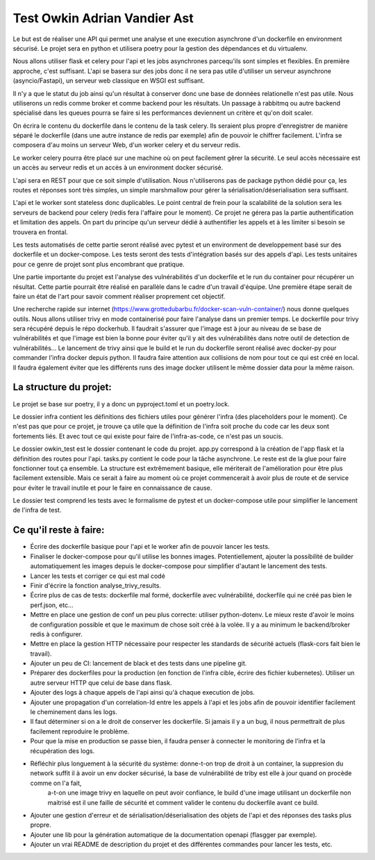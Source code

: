 Test Owkin Adrian Vandier Ast
================================

Le but est de réaliser une API qui permet une analyse et une execution asynchrone d'un dockerfile en environment sécurisé.
Le projet sera en python et utilisera poetry pour la gestion des dépendances et du virtualenv.

Nous allons utiliser flask et celery pour l'api et les jobs asynchrones parcequ'ils sont simples et flexibles. En première approche, c'est suffisant.
L'api se basera sur des jobs donc il ne sera pas utile d'utiliser un serveur asynchrone (asyncio/Fastapi), un serveur web classique en WSGI est suffisant.

Il n'y a que le statut du job ainsi qu'un résultat à conserver donc une base de données relationelle n'est pas utile.
Nous utiliserons un redis comme broker et comme backend pour les résultats.
Un passage à rabbitmq ou autre backend spécialisé dans les queues pourra se faire si les performances deviennent un critère et qu'on doit scaler.

On écrira le contenu du dockerfile dans le contenu de la task celery. Ils seraient plus propre d'enregistrer de manière séparé le dockerfile (dans une autre instance de redis par exemple) afin de pouvoir le chiffrer facilement.
L'infra se composera d'au moins un serveur Web, d'un worker celery et du serveur redis.

Le worker celery pourra être placé sur une machine où on peut facilement gêrer la sécurité. Le seul accès nécessaire est un accès au serveur redis et un accès à un environment docker sécurisé.

L'api sera en REST pour que ce soit simple d'utilisation. Nous n'utiliserons pas de package python dédié pour ça, les routes et réponses sont très simples, un simple marshmallow pour gérer la sérialisation/déserialisation sera suffisant.

L'api et le worker sont stateless donc duplicables. Le point central de frein pour la scalabilité de la solution sera les serveurs de backend pour celery (redis fera l'affaire pour le moment).
Ce projet ne gérera pas la partie authentification et limitation des appels. On part du principe qu'un serveur dédié à authentifier les appels et à les limiter si besoin se trouvera en frontal.

Les tests automatisés de cette partie seront réalisé avec pytest et un environment de developpement basé sur des dockerfile et un docker-compose.
Les tests seront des tests d'intégration basés sur des appels d'api. Les tests unitaires pour ce genre de projet sont plus encombrant que pratique.

Une partie importante du projet est l'analyse des vulnérabilités d'un dockerfile et le run du container pour récupérer un résultat.
Cette partie pourrait être réalisé en parallèle dans le cadre d'un travail d'équipe. Une première étape serait de faire un état de l'art pour savoir comment réaliser proprement cet objectif.

Une recherche rapide sur internet (https://www.grottedubarbu.fr/docker-scan-vuln-container/) nous donne quelques outils. Nous allons utiliser trivy en mode containerisé pour faire l'analyse dans un premier temps.
Le dockerfile pour trivy sera récupéré depuis le répo dockerhub. Il faudrait s'assurer que l'image est à jour au niveau de se base de vulnérabilités et que l'image est bien la bonne pour éviter qu'il y ait des vulnérabilités dans notre outil de detection de vulnérabilités...
Le lancement de trivy ainsi que le build et le run du dockerfile seront réalisé avec docker-py pour commander l'infra docker depuis python.
Il faudra faire attention aux collisions de nom pour tout ce qui est créé en local. Il faudra également éviter que les différents runs des image docker utilisent le même dossier data pour la même raison.

La structure du projet:
-----------------------
Le projet se base sur poetry, il y a donc un pyproject.toml et un poetry.lock.

Le dossier infra contient les définitions des fichiers utiles pour générer l'infra (des placeholders pour le moment).
Ce n'est pas que pour ce projet, je trouve ça utile que la définition de l'infra soit proche du code car les deux sont fortements liés. Et avec tout ce qui existe pour faire de l'infra-as-code, ce n'est pas un soucis.

Le dossier owkin_test est le dossier contenant le code du projet.
app.py correspond à la création de l'app flask et la définition des routes pour l'api.
tasks.py contient le code pour la tâche asynchrone.
Le reste est de la glue pour faire fonctionner tout ça ensemble. La structure est extrêmement basique, elle mériterait de l'amélioration pour être plus facilement extensible.
Mais ce serait à faire au moment où ce projet commencerait à avoir plus de route et de service pour éviter le travail inutile et pour le faire en connaissance de cause.

Le dossier test comprend les tests avec le formalisme de pytest et un docker-compose utile pour simplifier le lancement de l'infra de test.

Ce qu'il reste à faire:
------------------------
- Écrire des dockerfile basique pour l'api et le worker afin de pouvoir lancer les tests.
- Finaliser le docker-compose pour qu'il utilise les bonnes images. Potentiellement, ajouter la possibilité de builder automatiquement les images depuis le docker-compose pour simplifier d'autant le lancement des tests.
- Lancer les tests et corriger ce qui est mal codé
- Finir d'écrire la fonction analyse_trivy_results.
- Écrire plus de cas de tests: dockerfile mal formé, dockerfile avec vulnérabilité, dockerfile qui ne créé pas bien le perf.json, etc...
- Mettre en place une gestion de conf un peu plus correcte: utiliser python-dotenv. Le mieux reste d'avoir le moins de configuration possible et que le maximum de chose soit créé à la volée. Il y a au minimum le backend/broker redis à configurer.
- Mettre en place la gestion HTTP nécessaire pour respecter les standards de sécurité actuels (flask-cors fait bien le travail).
- Ajouter un peu de CI: lancement de black et des tests dans une pipeline git.
- Préparer des dockerfiles pour la production (en fonction de l'infra cible, écrire des fichier kubernetes). Utiliser un autre serveur HTTP que celui de base dans flask.
- Ajouter des logs à chaque appels de l'api ainsi qu'à chaque execution de jobs.
- Ajouter une propagation d'un correlation-Id entre les appels à l'api et les jobs afin de pouvoir identifier facilement le cheminement dans les logs.
- Il faut déterminer si on a le droit de conserver les dockerfile. Si jamais il y a un bug, il nous permettrait de plus facilement reproduire le problème.
- Pour que la mise en production se passe bien, il faudra penser à connecter le monitoring de l'infra et la récupération des logs.
- Réfléchir plus longuement à la sécurité du système: donne-t-on trop de droit à un container, la suppresion du network suffit il à avoir un env docker sécurisé, la base de vulnérabilité de triby est elle à jour quand on procède comme on l'a fait,
    a-t-on une image trivy en laquelle on peut avoir confiance, le build d'une image utilisant un dockerfile non maitrisé est il une faille de sécurité et comment valider le contenu du dockerfile avant ce build.
- Ajouter une gestion d'erreur et de sérialisation/déserialisation des objets de l'api et des réponses des tasks plus propre.
- Ajouter une lib pour la génération automatique de la documentation openapi (flasgger par exemple).
- Ajouter un vrai README de description du projet et des différentes commandes pour lancer les tests, etc.
